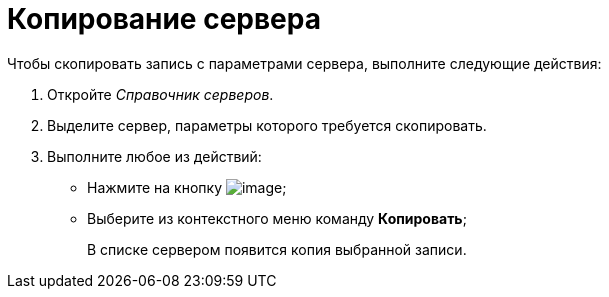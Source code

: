 = Копирование сервера

.Чтобы скопировать запись с параметрами сервера, выполните следующие действия:
. Откройте _Справочник серверов_.
. Выделите сервер, параметры которого требуется скопировать.
. Выполните любое из действий:
* Нажмите на кнопку image:buttons/serv_Copy.png[image];
* Выберите из контекстного меню команду *Копировать*;
+
В списке сервером появится копия выбранной записи.
